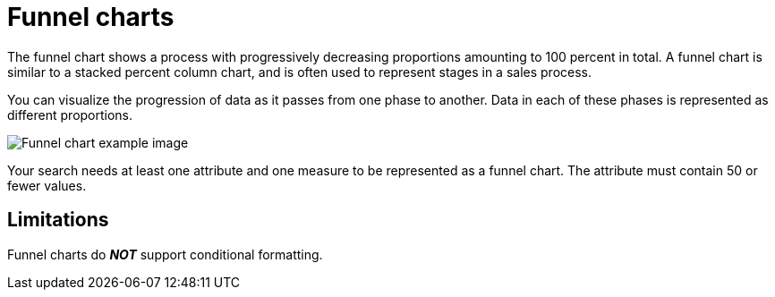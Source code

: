= Funnel charts
:last_updated: 2/2/2022
:linkattrs:
:experimental:
:page-partial:
:page-aliases: /end-user/search/about-funnel-charts.adoc
:description: The funnel chart shows a process with progressively decreasing proportions amounting to 100 percent in total.

The funnel chart shows a process with progressively decreasing proportions amounting to 100 percent in total. A funnel chart is similar to a stacked percent column chart, and is often used to represent stages in a sales process.

You can visualize the progression of data as it passes from one phase to another.
Data in each of these phases is represented as different proportions.

image::funnel_chart_example.png[Funnel chart example image]

Your search needs at least one attribute and one measure to be represented as a funnel chart.
The attribute must contain 50 or fewer values.

== Limitations
Funnel charts do *_NOT_* support conditional formatting.
